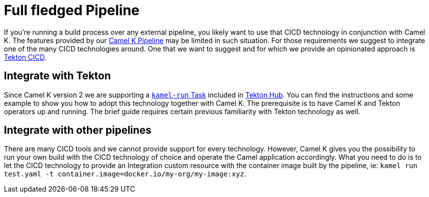 [[full-fledged-pipeline]]
= Full fledged Pipeline

If you're running a build process over any external pipeline, you likely want to use that CICD technology in conjunction with Camel K. The features provided by our xref:pipeline/pipeline.adoc[Camel K Pipeline] may be limited in such situation. For those requirements we suggest to integrate one of the many CICD technologies around. One that we want to suggest and for which we provide an opinionated approach is https://tekton.dev/[Tekton CICD].

[[tekton-pipeline]]
== Integrate with Tekton

Since Camel K version 2 we are supporting a https://hub.tekton.dev/tekton/task/kamel-run[`kamel-run` Task] included in https://hub.tekton.dev/[Tekton Hub]. You can find the instructions and some example to show you how to adopt this technology together with Camel K. The prerequisite is to have Camel K and Tekton operators up and running. The brief guide requires certain previous familiarity with Tekton technology as well.

[[cicd-pipeline]]
== Integrate with other pipelines

There are many CICD tools and we cannot provide support for every technology. However, Camel K gives you the possibility to run your own build with the CICD technology of choice and operate the Camel application accordingly. What you need to do is to let the CICD technology to provide an Integration custom resource with the container image built by the pipeline, ie: `kamel run test.yaml -t container.image=docker.io/my-org/my-image:xyz`.